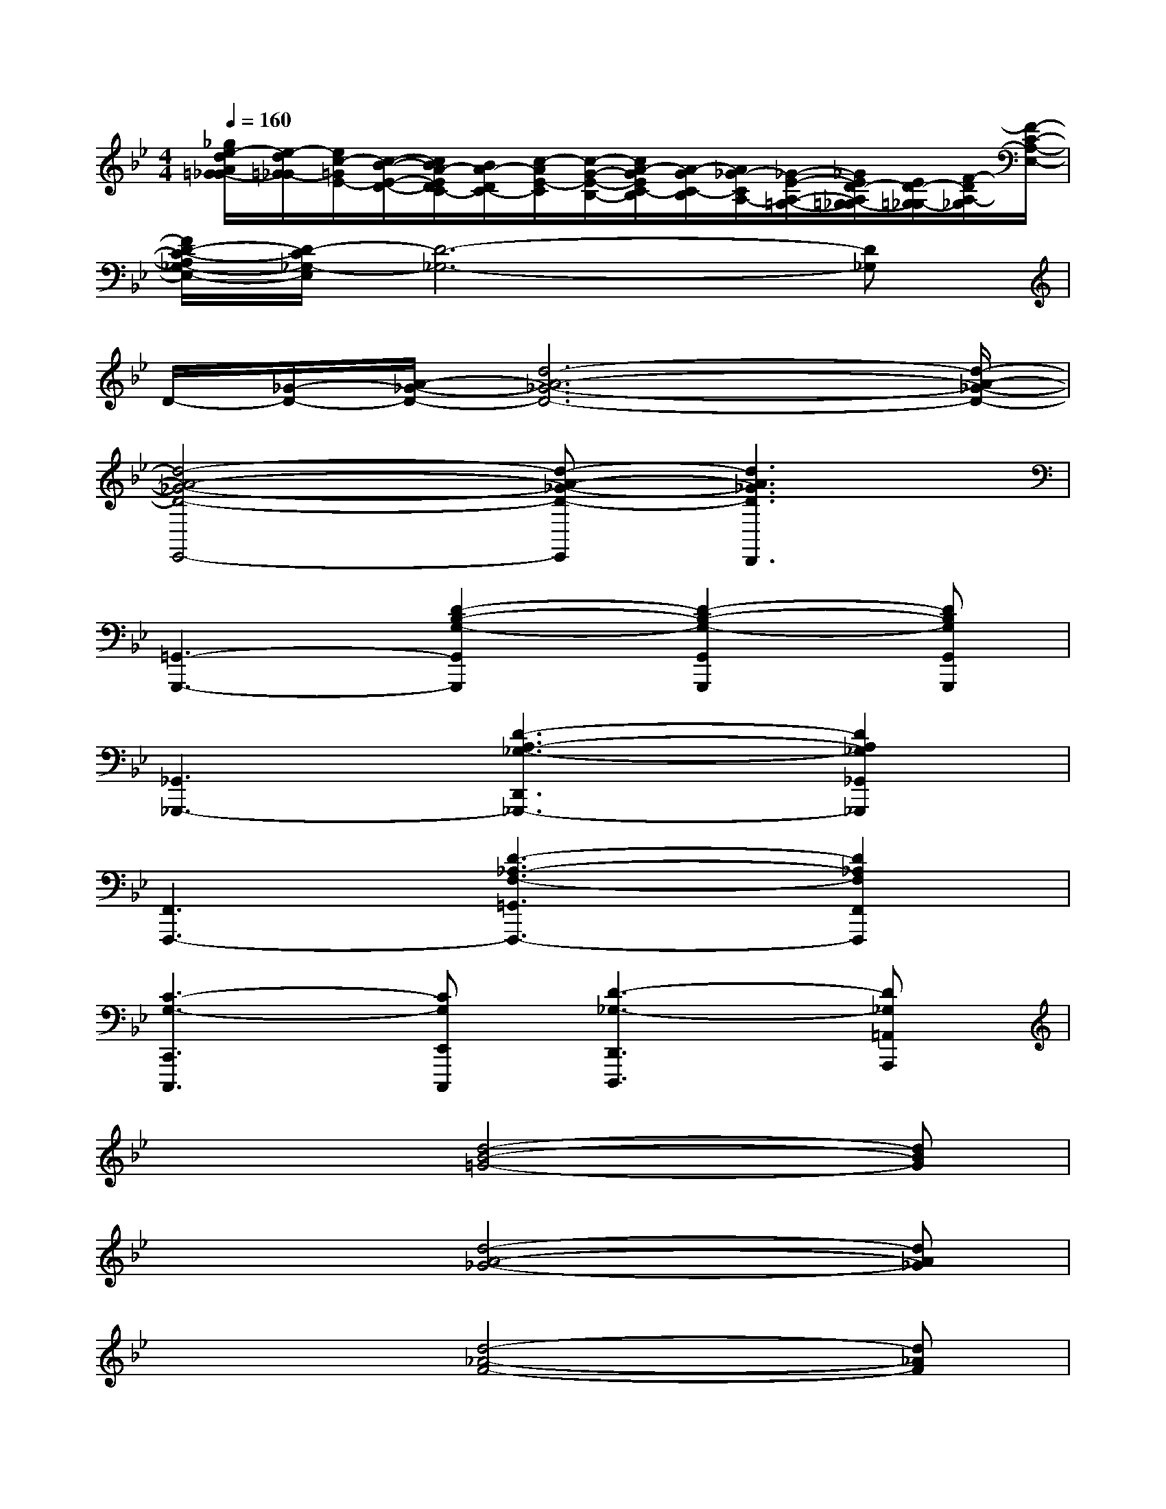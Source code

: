 X:1
T:
M:4/4
L:1/8
Q:1/4=160
K:Bb%2flats
V:1
[_g/2e/2-d/2A/2=G/2-_G/2][e/2-d/2=G/2-_G/2][e/2c/2-=G/2E/2-][c/2-B/2-E/2-D/2-][c/2B/2A/2-E/2D/2C/2-][B/2A/2-D/2C/2-][c/2-A/2E/2-C/2][c/2-G/2-E/2-B,/2-][c/2A/2-G/2E/2C/2-B,/2][A/2-G/2C/2-B,/2][A/2_G/2-C/2A,/2-][_G/2-E/2-A,/2-=G,/2-][_G/2E/2D/2-A,/2=G,/2_G,/2-][E/2D/2-=G,/2_G,/2-][F/2-D/2A,/2-_G,/2][F/2-C/2-A,/2-E,/2-]|
[F/2D/2-C/2-A,/2_G,/2-E,/2-][D/2-C/2_G,/2-E,/2][D6-_G,6-][D_G,]|
D/2-[_G/2-D/2-][A/2-_G/2-D/2-][d6-A6-_G6-D6-][d/2-A/2-_G/2-D/2-]|
[d4-A4-_G4-D4-E,,4-][d-A-_G-D-E,,][d3A3_G3D3D,,3]|
[=G,,3-G,,,3-][D2-B,2-G,2-G,,2G,,,2][D2-B,2-G,2-G,,2G,,,2][DB,G,G,,G,,,]|
[_G,,3_G,,,3-][D3-A,3-_G,3-D,,3_G,,,3-][D2A,2_G,2_G,,2_G,,,2]|
[F,,3F,,,3-][D3-_A,3-F,3-=G,,3F,,,3-][D2_A,2F,2F,,2F,,,2]|
[C3-G,3-C,,3C,,,3][CG,E,,C,,,][D3-_G,3-D,,3D,,,3][D_G,=A,,A,,,]|
x3[d4-B4-=G4-][dBG]|
x3[d4-A4-_G4-][dA_G]|
x3[d4-_A4-F4-][d_AF]|
[c4=G4][d4_G4]|
E3=G3B2|
F3=A3c2|
[d2G2][c2F2][c2G2][e2G2]|
[f3d3][d4-A4-][dA]